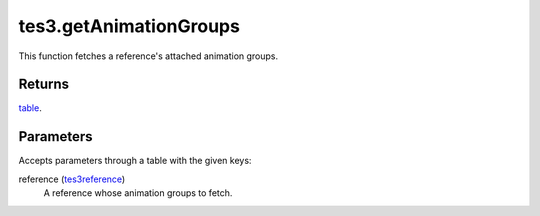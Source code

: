 tes3.getAnimationGroups
====================================================================================================

This function fetches a reference's attached animation groups.

Returns
----------------------------------------------------------------------------------------------------

`table`_.

Parameters
----------------------------------------------------------------------------------------------------

Accepts parameters through a table with the given keys:

reference (`tes3reference`_)
    A reference whose animation groups to fetch.

.. _`table`: ../../../lua/type/table.html
.. _`tes3reference`: ../../../lua/type/tes3reference.html
